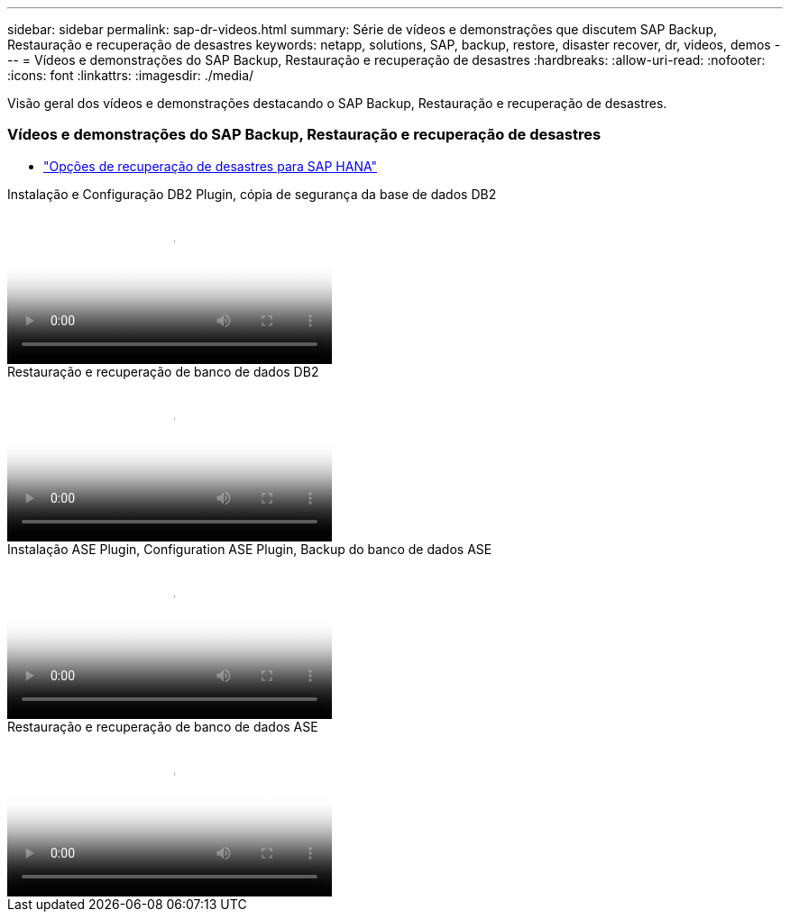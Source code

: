 ---
sidebar: sidebar 
permalink: sap-dr-videos.html 
summary: Série de vídeos e demonstrações que discutem SAP Backup, Restauração e recuperação de desastres 
keywords: netapp, solutions, SAP, backup, restore, disaster recover, dr, videos, demos 
---
= Vídeos e demonstrações do SAP Backup, Restauração e recuperação de desastres
:hardbreaks:
:allow-uri-read: 
:nofooter: 
:icons: font
:linkattrs: 
:imagesdir: ./media/


[role="lead"]
Visão geral dos vídeos e demonstrações destacando o SAP Backup, Restauração e recuperação de desastres.



=== Vídeos e demonstrações do SAP Backup, Restauração e recuperação de desastres

* link:https://media.netapp.com/video-detail/6b94b9c3-0862-5da8-8332-5aa1ffe86419/disaster-recovery-options-for-sap-hana["Opções de recuperação de desastres para SAP HANA"^]


.Instalação e Configuração DB2 Plugin, cópia de segurança da base de dados DB2
video::66c87afd-ca53-4af1-8bd8-b2b900c1fb0f[panopto,width=360]
.Restauração e recuperação de banco de dados DB2
video::3a82e561-e5a2-4a23-9465-b2b900c1fac5[panopto,width=360]
.Instalação ASE Plugin, Configuration ASE Plugin, Backup do banco de dados ASE
video::079554d1-452c-42e5-95f6-b2b900c1fa86[panopto,width=360]
.Restauração e recuperação de banco de dados ASE
video::0aba8433-e0d0-4c40-be0a-b2b900c1fb54[panopto,width=360]